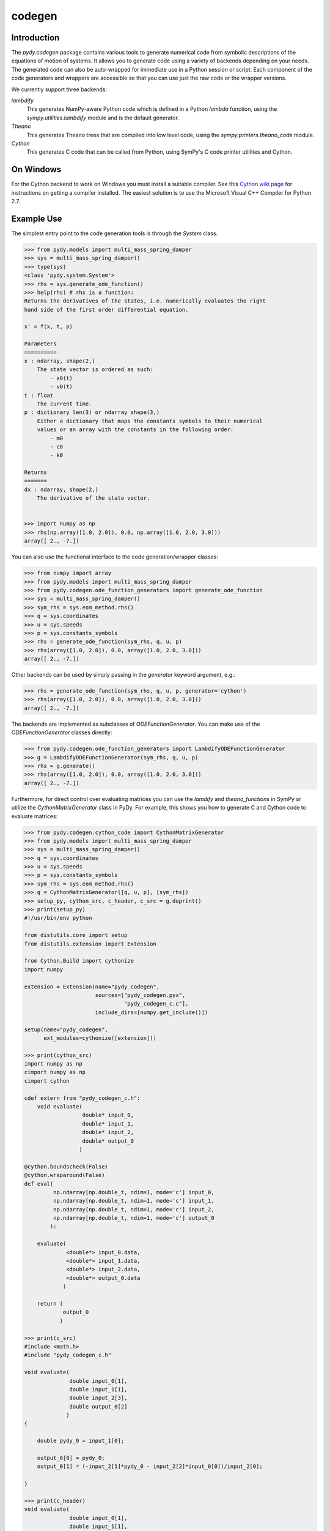 =======
codegen
=======

Introduction
============

The `pydy.codegen` package contains various tools to generate numerical code
from symbolic descriptions of the equations of motion of systems. It allows you
to generate code using a variety of backends depending on your needs. The
generated code can also be auto-wrapped for immediate use in a Python session
or script. Each component of the code generators and wrappers are accessible so
that you can use just the raw code or the wrapper versions.

We currently support three backends:

`lambdify`
   This generates NumPy-aware Python code which is defined in a Python `lambda`
   function, using the `sympy.utilities.lambdify` module and is the default
   generator.
`Theano`
   This generates Theano trees that are compiled into low level code, using the
   `sympy.printers.theano_code` module.
`Cython`
   This generates C code that can be called from Python, using
   SymPy's C code printer utilities and Cython.

On Windows
==========

For the Cython backend to work on Windows you must install a suitable compiler.
See this `Cython wiki page
<https://github.com/cython/cython/wiki/CythonExtensionsOnWindows>`_ for
instructions on getting a compiler installed. The easiest solution is to use
the Microsoft Visual C++ Compiler for Python 2.7.

Example Use
===========

The simplest entry point to the code generation tools is through the `System`
class.

.. code:: pycon

   >>> from pydy.models import multi_mass_spring_damper
   >>> sys = multi_mass_spring_damper()
   >>> type(sys)
   <class 'pydy.system.System'>
   >>> rhs = sys.generate_ode_function()
   >>> help(rhs) # rhs is a function:
   Returns the derivatives of the states, i.e. numerically evaluates the right
   hand side of the first order differential equation.

   x' = f(x, t, p)

   Parameters
   ==========
   x : ndarray, shape(2,)
       The state vector is ordered as such:
           - x0(t)
           - v0(t)
   t : float
       The current time.
   p : dictionary len(3) or ndarray shape(3,)
       Either a dictionary that maps the constants symbols to their numerical
       values or an array with the constants in the following order:
           - m0
           - c0
           - k0

   Returns
   =======
   dx : ndarray, shape(2,)
       The derivative of the state vector.


   >>> import numpy as np
   >>> rhs(np.array([1.0, 2.0]), 0.0, np.array([1.0, 2.0, 3.0]))
   array([ 2., -7.])

You can also use the functional interface to the code generation/wrapper
classes:

.. code:: pycon

   >>> from numpy import array
   >>> from pydy.models import multi_mass_spring_damper
   >>> from pydy.codegen.ode_function_generators import generate_ode_function
   >>> sys = multi_mass_spring_damper()
   >>> sym_rhs = sys.eom_method.rhs()
   >>> q = sys.coordinates
   >>> u = sys.speeds
   >>> p = sys.constants_symbols
   >>> rhs = generate_ode_function(sym_rhs, q, u, p)
   >>> rhs(array([1.0, 2.0]), 0.0, array([1.0, 2.0, 3.0]))
   array([ 2., -7.])

Other backends can be used by simply passing in the `generator` keyword
argument, e.g.:

.. code:: pycon

   >>> rhs = generate_ode_function(sym_rhs, q, u, p, generator='cython')
   >>> rhs(array([1.0, 2.0]), 0.0, array([1.0, 2.0, 3.0]))
   array([ 2., -7.])

The backends are implemented as subclasses of `ODEFunctionGenerator`. You can
make use of the `ODEFunctionGenerator` classes directly:

.. code:: pycon

   >>> from pydy.codegen.ode_function_generators import LambdifyODEFunctionGenerator
   >>> g = LambdifyODEFunctionGenerator(sym_rhs, q, u, p)
   >>> rhs = g.generate()
   >>> rhs(array([1.0, 2.0]), 0.0, array([1.0, 2.0, 3.0]))
   array([ 2., -7.])

Furthermore, for direct control over evaluating matrices you can use the
`lamdify` and `theano_functions` in SymPy or utilize the
`CythonMatrixGenerator` class in PyDy. For example, this shows you how to
generate C and Cython code to evaluate matrices:

.. code:: pycon

   >>> from pydy.codegen.cython_code import CythonMatrixGenerator
   >>> from pydy.models import multi_mass_spring_damper
   >>> sys = multi_mass_spring_damper()
   >>> q = sys.coordinates
   >>> u = sys.speeds
   >>> p = sys.constants_symbols
   >>> sym_rhs = sys.eom_method.rhs()
   >>> g = CythonMatrixGenerator([q, u, p], [sym_rhs])
   >>> setup_py, cython_src, c_header, c_src = g.doprint()
   >>> print(setup_py)
   #!/usr/bin/env python

   from distutils.core import setup
   from distutils.extension import Extension

   from Cython.Build import cythonize
   import numpy

   extension = Extension(name="pydy_codegen",
                         sources=["pydy_codegen.pyx",
                                  "pydy_codegen_c.c"],
                         include_dirs=[numpy.get_include()])

   setup(name="pydy_codegen",
         ext_modules=cythonize([extension]))

   >>> print(cython_src)
   import numpy as np
   cimport numpy as np
   cimport cython

   cdef extern from "pydy_codegen_c.h":
       void evaluate(
                     double* input_0,
                     double* input_1,
                     double* input_2,
                     double* output_0
                    )

   @cython.boundscheck(False)
   @cython.wraparound(False)
   def eval(
            np.ndarray[np.double_t, ndim=1, mode='c'] input_0,
            np.ndarray[np.double_t, ndim=1, mode='c'] input_1,
            np.ndarray[np.double_t, ndim=1, mode='c'] input_2,
            np.ndarray[np.double_t, ndim=1, mode='c'] output_0
           ):

       evaluate(
                <double*> input_0.data,
                <double*> input_1.data,
                <double*> input_2.data,
                <double*> output_0.data
               )

       return (
               output_0
              )

   >>> print(c_src)
   #include <math.h>
   #include "pydy_codegen_c.h"

   void evaluate(
                 double input_0[1],
                 double input_1[1],
                 double input_2[3],
                 double output_0[2]
                )
   {

       double pydy_0 = input_1[0];

       output_0[0] = pydy_0;
       output_0[1] = (-input_2[1]*pydy_0 - input_2[2]*input_0[0])/input_2[0];

   }

   >>> print(c_header)
   void evaluate(
                 double input_0[1],
                 double input_1[1],
                 double input_2[3],
                 double output_0[2]
                );
   /*

   input_0[1] : [x0(t)]
   input_1[1] : [v0(t)]
   input_2[3] : [m0, c0, k0]

   */

   >>> rhs = g.compile()
   >>> res = array([0.0, 0.0])
   >>> rhs(array([1.0]), array([2.0]), array([1.0, 2.0, 3.0]), res)
   array([ 2., -7.])
